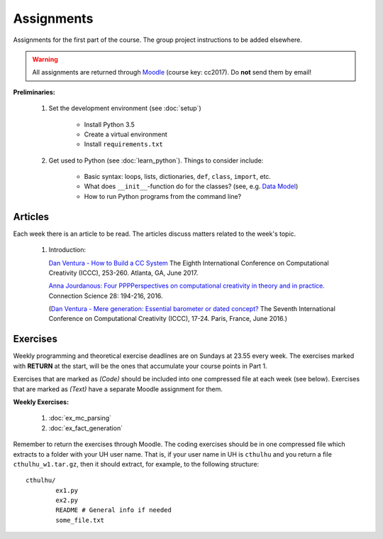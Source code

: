Assignments
===========

Assignments for the first part of the course. The group project instructions
to be added elsewhere.

.. warning:: 
	All assignments are returned through
	`Moodle <https://moodle.helsinki.fi/course/view.php?id=26691>`_
 	(course key: cc2017). Do **not** send them by email!

**Preliminaries:**

	#. Set the development environment (see :doc:`setup`)

		- Install Python 3.5
		- Create a virtual environment
		- Install ``requirements.txt``

	#. Get used to Python (see :doc:`learn_python`). Things to consider
	   include:

		- Basic syntax: loops, lists, dictionaries, ``def``, ``class``,
		  ``import``, etc.
		- What does ``__init__``-function do for the classes? (see, e.g.
		  `Data Model <https://docs.python.org/3.5/reference/datamodel.html#special-method-names>`_)
		- How to run Python programs from the command line?

Articles
--------

Each week there is an article to be read. The articles discuss matters related
to the week's topic.

    #. | Introduction:

       `Dan Ventura - How to Build a CC System <http://computationalcreativity.net/iccc2017/ICCC_17_accepted_submissions/ICCC-17_paper_20.pdf>`_
       The Eighth International Conference on Computational Creativity (ICCC),
       253-260. Atlanta, GA, June 2017.

       `Anna Jourdanous: Four PPPPerspectives on computational creativity in theory and in practice. <http://dx.doi.org/10.1080/09540091.2016.1151860>`_
       Connection Science 28: 194-216, 2016.

       (`Dan Ventura - Mere generation: Essential barometer or dated concept? <http://www.computationalcreativity.net/iccc2016/wp-content/uploads/2016/01/Mere-Generation.pdf>`_
       The Seventh International Conference on Computational Creativity (ICCC),
       17-24. Paris, France, June 2016.)

..  #. | Figurative language:

       `Tony Veale: Creative Language Retrieval: A Robust Hybrid of Information Retrieval and Linguistic Creativity. <http://afflatus.ucd.ie/Papers/Creative%20Retrieval%20ACL%202011.pdf>`_
       In Proceedings of the ACL’2011, the 49th Annual Meeting of the Association for Computational Linguistics:
       Human Language Technologies, 278-287, Portland, Oregon, USA, June 2011.

    #. | Creativity as search:

       `Geraint A. Wiggins: A preliminary framework for description, analysis and comparison of creative systems. <http://www.sciencedirect.com/science/article/pii/S0950705106000645>`_
       Knowledge-Based Systems 19 (7): 449–458, 2006.

    #. | Metacreativity and self-awareness:

       `Simo Linkola, Anna Kantosalo, Tomi Männistö and Hannu Toivonen:
       Aspects of Self-awareness: An Anatomy of Metacreative Systems. <http://computationalcreativity.net/iccc2017/ICCC_17_accepted_submissions/ICCC-17_paper_25.pdf>`_
       The Eighth International Conference on Computational Creativity (ICCC),
       189-196. Atlanta, GA, June 2017.

    #. | Evaluation of creative processes, the FACE model:

       `Anna Jourdanous: Four PPPPerspectives on computational creativity in theory and in practice. <http://dx.doi.org/10.1080/09540091.2016.1151860>`_
       Connection Science 28: 194-216, 2016.

       (`Alison Pease and Simon Colton: Computational creativity theory: Inspirations behind the FACE and the IDEA models. <http://computationalcreativity.net/iccc2011/proceedings/the_cybernetic/pease_iccc11.pdf>`_
       2nd International Conference on Computational Creativity (ICCC),
       72-77, México City, 2011.)

..
    Each week there is an article to be read, and the students write a short essay
    (**max** 250 words) summarizing its main points. The deadlines to the essays
    are on Tuesdays at 23.55. Include your UH user name and student number to the
    pdf!

    .. note::
        Exception: First week's essay deadline is on Thursday 3.11. at 23.55!

    **Essay articles:**

        #. `Dan Ventura - Mere generation: Essential barometer or dated concept?
           <http://www.computationalcreativity.net/iccc2016/wp-content/uploads/2016/01/Mere-Generation.pdf>`_
           (due Thu 3.11. 23.55)

        #. `Rob Saunders and Oliver Bown - Computational Social Creativity
           <https://www.researchgate.net/publication/281143442_Computational_Social_Creativity>`_
           (due Tue 8.11. 23.55)

        #. `Geraint Wiggins - A preliminary framework for description, analysis and comparison of creative systems
           <http://www.sciencedirect.com/science/article/pii/S0950705106000645>`_
           (due Tue 15.11. 23.55)

        #. `Anna Jordanous - A Standardised Procedure for Evaluating Creative Systems:
           Computational Creativity Evaluation Based on What it is to be Creative)
           <http://link.springer.com/article/10.1007/s12559-012-9156-1/fulltext.html>`_
           **Read**: The first ~16 pages (until the section: Application of the SPECS
           Methodology to an Evaluative Case Study), you can also skip the Survey-part
           from the background section if you so wish. The article is somewhat longer
           than in the previous weeks, but it is easy to read. (due Tue 22.11. 23.55)

        #. To be announced (due Tue 29.11. 23.55)

Exercises
---------

Weekly programming and theoretical exercise deadlines are on Sundays at 23.55
every week. The exercises marked with **RETURN** at the start,
will be the ones that accumulate your course points in Part 1.

Exercises that are marked as *(Code)* should be included into one compressed
file at each week (see below). Exercises that are marked as *(Text)* have
a separate Moodle assignment for them.

**Weekly Exercises:**

    #. :doc:`ex_mc_parsing`
    #. :doc:`ex_fact_generation`

..
	#. :doc:`ex_mc_mas`
	#. :doc:`ex_mas_memory`

Remember to return the exercises through Moodle. The coding exercises should be in
one compressed file which extracts to a folder with your UH user name. That is,
if your user name in UH is ``cthulhu`` and you return a file ``cthulhu_w1.tar.gz``, then
it should extract, for example, to the following structure::

	cthulhu/
		ex1.py
		ex2.py
		README # General info if needed
		some_file.txt

